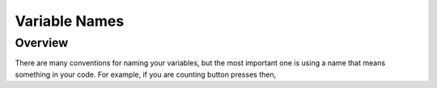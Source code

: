 Variable Names
==============================

Overview
--------

There are many conventions for naming your variables, but the most important one is using a name that means something in your code. For example, if you are counting button presses
then, 
